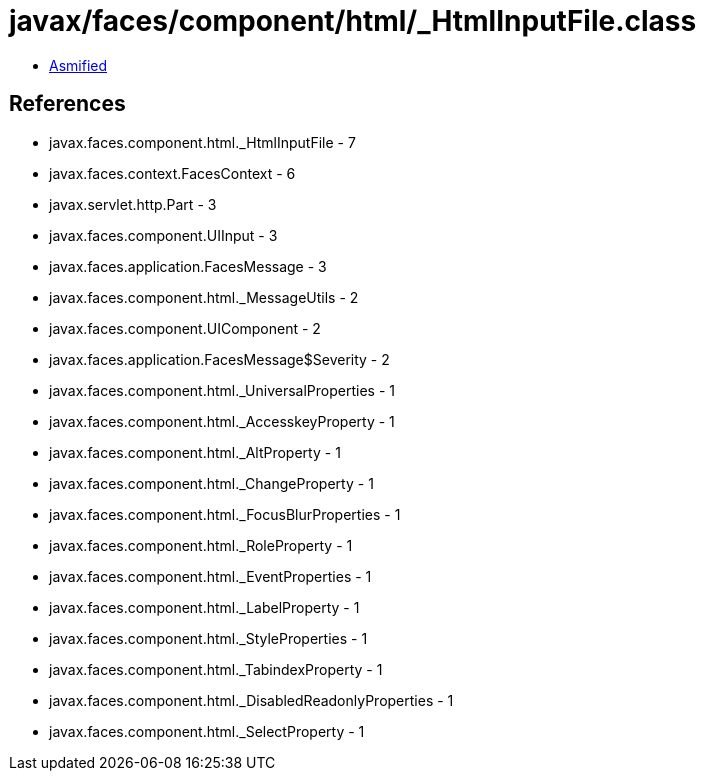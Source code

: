 = javax/faces/component/html/_HtmlInputFile.class

 - link:_HtmlInputFile-asmified.java[Asmified]

== References

 - javax.faces.component.html._HtmlInputFile - 7
 - javax.faces.context.FacesContext - 6
 - javax.servlet.http.Part - 3
 - javax.faces.component.UIInput - 3
 - javax.faces.application.FacesMessage - 3
 - javax.faces.component.html._MessageUtils - 2
 - javax.faces.component.UIComponent - 2
 - javax.faces.application.FacesMessage$Severity - 2
 - javax.faces.component.html._UniversalProperties - 1
 - javax.faces.component.html._AccesskeyProperty - 1
 - javax.faces.component.html._AltProperty - 1
 - javax.faces.component.html._ChangeProperty - 1
 - javax.faces.component.html._FocusBlurProperties - 1
 - javax.faces.component.html._RoleProperty - 1
 - javax.faces.component.html._EventProperties - 1
 - javax.faces.component.html._LabelProperty - 1
 - javax.faces.component.html._StyleProperties - 1
 - javax.faces.component.html._TabindexProperty - 1
 - javax.faces.component.html._DisabledReadonlyProperties - 1
 - javax.faces.component.html._SelectProperty - 1
